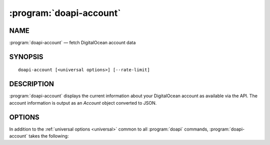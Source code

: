 .. module:: doapi

:program:`doapi-account`
------------------------

NAME
^^^^

:program:`doapi-account` — fetch DigitalOcean account data

SYNOPSIS
^^^^^^^^

::

    doapi-account [<universal options>] [--rate-limit]

DESCRIPTION
^^^^^^^^^^^

:program:`doapi-account` displays the current information about your
DigitalOcean account as available via the API.  The account information is
output as an `Account` object converted to JSON.

OPTIONS
^^^^^^^

In addition to the :ref:`universal options <universal>` common to all
:program:`doapi` commands, :program:`doapi-account` takes the following:

.. program:: doapi-account

.. option:: --rate-limit

    Fetch the account data, but instead of displaying it, output the rate limit
    headers from the response.  (The account data is only requested so that
    there's a response to get the headers from.)

